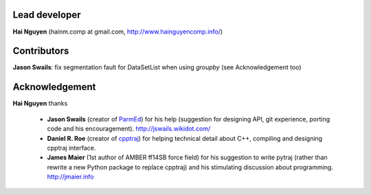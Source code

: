 Lead developer
==============

**Hai Nguyen** (hainm.comp at gmail.com, http://www.hainguyencomp.info/)

Contributors 
============

**Jason Swails**: fix segmentation fault for DataSetList when using `groupby` (see Acknowledgement too)

Acknowledgement
===============

**Hai Nguyen** thanks

    * **Jason Swails** (creator of `ParmEd <https://github.com/ParmEd/ParmEd>`_) for his help (suggestion for designing API, git experience, porting code and his encouragement). http://jswails.wikidot.com/
    
    * **Daniel R. Roe** (creator of `cpptraj <https://github.com/mojyt/cpptraj>`_) for helping technical detail about C++, compiling and designing cpptraj interface.

    * **James Maier** (1st author of AMBER ff14SB force field) for his suggestion to write pytraj (rather than rewrite a new Python package to replace cpptraj) and his stimulating discussion about programming. http://jmaier.info
